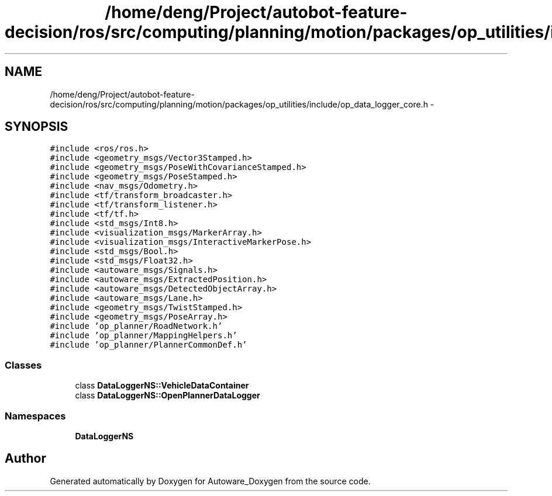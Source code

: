 .TH "/home/deng/Project/autobot-feature-decision/ros/src/computing/planning/motion/packages/op_utilities/include/op_data_logger_core.h" 3 "Fri May 22 2020" "Autoware_Doxygen" \" -*- nroff -*-
.ad l
.nh
.SH NAME
/home/deng/Project/autobot-feature-decision/ros/src/computing/planning/motion/packages/op_utilities/include/op_data_logger_core.h \- 
.SH SYNOPSIS
.br
.PP
\fC#include <ros/ros\&.h>\fP
.br
\fC#include <geometry_msgs/Vector3Stamped\&.h>\fP
.br
\fC#include <geometry_msgs/PoseWithCovarianceStamped\&.h>\fP
.br
\fC#include <geometry_msgs/PoseStamped\&.h>\fP
.br
\fC#include <nav_msgs/Odometry\&.h>\fP
.br
\fC#include <tf/transform_broadcaster\&.h>\fP
.br
\fC#include <tf/transform_listener\&.h>\fP
.br
\fC#include <tf/tf\&.h>\fP
.br
\fC#include <std_msgs/Int8\&.h>\fP
.br
\fC#include <visualization_msgs/MarkerArray\&.h>\fP
.br
\fC#include <visualization_msgs/InteractiveMarkerPose\&.h>\fP
.br
\fC#include <std_msgs/Bool\&.h>\fP
.br
\fC#include <std_msgs/Float32\&.h>\fP
.br
\fC#include <autoware_msgs/Signals\&.h>\fP
.br
\fC#include <autoware_msgs/ExtractedPosition\&.h>\fP
.br
\fC#include <autoware_msgs/DetectedObjectArray\&.h>\fP
.br
\fC#include <autoware_msgs/Lane\&.h>\fP
.br
\fC#include <geometry_msgs/TwistStamped\&.h>\fP
.br
\fC#include <geometry_msgs/PoseArray\&.h>\fP
.br
\fC#include 'op_planner/RoadNetwork\&.h'\fP
.br
\fC#include 'op_planner/MappingHelpers\&.h'\fP
.br
\fC#include 'op_planner/PlannerCommonDef\&.h'\fP
.br

.SS "Classes"

.in +1c
.ti -1c
.RI "class \fBDataLoggerNS::VehicleDataContainer\fP"
.br
.ti -1c
.RI "class \fBDataLoggerNS::OpenPlannerDataLogger\fP"
.br
.in -1c
.SS "Namespaces"

.in +1c
.ti -1c
.RI " \fBDataLoggerNS\fP"
.br
.in -1c
.SH "Author"
.PP 
Generated automatically by Doxygen for Autoware_Doxygen from the source code\&.
